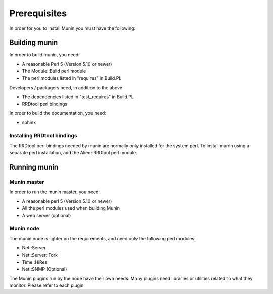===============
 Prerequisites
===============

In order for you to install Munin you must have the following:

Building munin
==============

In order to build munin, you need:

* A reasonable Perl 5 (Version 5.10 or newer)
* The Module::Build perl module
* The perl modules listed in "requires" in Build.PL

Developers / packagers need, in addition to the above

* The dependencies listed in "test_requires" in Build.PL
* RRDtool perl bindings

In order to build the documentation, you need:

* sphinx

Installing RRDtool bindings
---------------------------

The RRDtool perl bindings needed by munin are normally only installed
for the system perl.  To install munin using a separate perl
installation, add the Alien::RRDtool perl module.

Running munin
=============

Munin master
------------

In order to run the munin master, you need:

* A reasonable perl 5 (Version 5.10 or newer)
* All the perl modules used when building Munin
* A web server (optional)

Munin node
----------

The munin node is lighter on the requirements, and need only the
following perl modules:

* Net::Server
* Net::Server::Fork
* Time::HiRes
* Net::SNMP (Optional)

The Munin plugins run by the node have their own needs. Many plugins
need libraries or utilities related to what they monitor.  Please
refer to each plugin.
